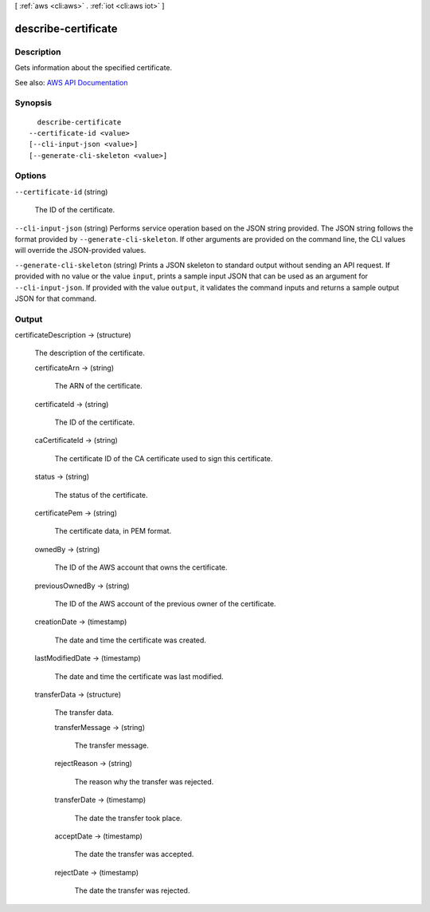 [ :ref:`aws <cli:aws>` . :ref:`iot <cli:aws iot>` ]

.. _cli:aws iot describe-certificate:


********************
describe-certificate
********************



===========
Description
===========



Gets information about the specified certificate.



See also: `AWS API Documentation <https://docs.aws.amazon.com/goto/WebAPI/iot-2015-05-28/DescribeCertificate>`_


========
Synopsis
========

::

    describe-certificate
  --certificate-id <value>
  [--cli-input-json <value>]
  [--generate-cli-skeleton <value>]




=======
Options
=======

``--certificate-id`` (string)


  The ID of the certificate.

  

``--cli-input-json`` (string)
Performs service operation based on the JSON string provided. The JSON string follows the format provided by ``--generate-cli-skeleton``. If other arguments are provided on the command line, the CLI values will override the JSON-provided values.

``--generate-cli-skeleton`` (string)
Prints a JSON skeleton to standard output without sending an API request. If provided with no value or the value ``input``, prints a sample input JSON that can be used as an argument for ``--cli-input-json``. If provided with the value ``output``, it validates the command inputs and returns a sample output JSON for that command.



======
Output
======

certificateDescription -> (structure)

  

  The description of the certificate.

  

  certificateArn -> (string)

    

    The ARN of the certificate.

    

    

  certificateId -> (string)

    

    The ID of the certificate.

    

    

  caCertificateId -> (string)

    

    The certificate ID of the CA certificate used to sign this certificate.

    

    

  status -> (string)

    

    The status of the certificate.

    

    

  certificatePem -> (string)

    

    The certificate data, in PEM format.

    

    

  ownedBy -> (string)

    

    The ID of the AWS account that owns the certificate.

    

    

  previousOwnedBy -> (string)

    

    The ID of the AWS account of the previous owner of the certificate.

    

    

  creationDate -> (timestamp)

    

    The date and time the certificate was created.

    

    

  lastModifiedDate -> (timestamp)

    

    The date and time the certificate was last modified.

    

    

  transferData -> (structure)

    

    The transfer data.

    

    transferMessage -> (string)

      

      The transfer message.

      

      

    rejectReason -> (string)

      

      The reason why the transfer was rejected.

      

      

    transferDate -> (timestamp)

      

      The date the transfer took place.

      

      

    acceptDate -> (timestamp)

      

      The date the transfer was accepted.

      

      

    rejectDate -> (timestamp)

      

      The date the transfer was rejected.

      

      

    

  

